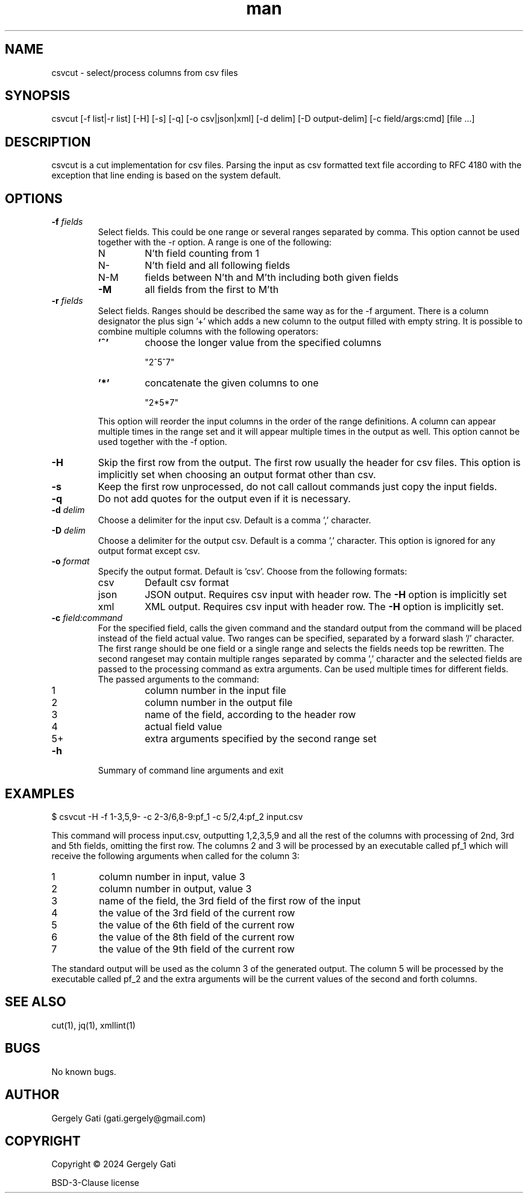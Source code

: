 .\" Manpage for csvcut.
.\" Contact gati.gergely@gmail.com to correct errors or typos.
.TH man 1 "23 Mar 2024" "1.0" "csvcut man page"
.SH NAME
csvcut \- select/process columns from csv files
.SH SYNOPSIS
csvcut [-f list|-r list] [-H] [-s] [-q] [-o csv|json|xml] [-d delim] [-D output-delim] [-c field/args:cmd] [file ...]
.SH DESCRIPTION
csvcut is a cut implementation for csv files.
Parsing the input as csv formatted text file according to RFC 4180 with the exception that line
ending is based on the system default.
.SH OPTIONS

.TP
.BI "\-f " fields
Select fields. This could be one range or several ranges separated by comma.
This option cannot be used together with the \-r option.
A range is one of the following:

.RS
.TP
N
N'th field counting from 1
.TP
N\-
N'th field and all following fields
.TP
N\-M
fields between N'th and M'th including both given fields
.TP
\fB\-M\fR
all fields from the first to M'th
.RE

.TP
.BI "\-r " fields
Select fields. Ranges should be described the same way as for the \-f
argument. There is a column designator the plus sign '+' which adds a
new column to the output filled with empty string.
It is possible to combine multiple columns with the following operators:
.RS
.TP
\fB'^'\fR
choose the longer value from the specified columns

"2^5^7"
.TP
\fB'*'\fR
concatenate the given columns to one

"2*5*7"
.RE

.RS
This option will reorder the input columns in the order of the
range definitions. A column can appear multiple times in the range set and
it will appear multiple times in the output as well.
This option cannot be used together with the \-f option.
.RE

.TP
.B \-H
Skip the first row from the output. The first row usually the header for csv
files. This option is implicitly set when choosing an output format other
than csv.

.TP
.B \-s
Keep the first row unprocessed, do not call callout commands just copy the
input fields.

.TP
.B \-q
Do not add quotes for the output even if it is necessary.

.TP
.BI "\-d " delim
Choose a delimiter for the input csv. Default is a comma ',' character.

.TP
.BI "\-D " delim
Choose a delimiter for the output csv. Default is a comma ',' character.
This option is ignored for any output format except csv.

.TP
.BI "\-o " format
Specify the output format. Default is 'csv'. Choose from the following
formats:
.TP
.RS
.TP
csv
Default csv format
.TP
json
JSON output. Requires csv input with header row. The \fB\-H\fR option is implicitly set
.TP
xml
XML output. Requires csv input with header row. The \fB\-H\fR option is implicitly set.
.RE

.TP
.BI "\-c " field:command
For the specified field, calls the given command and the standard output
from the command will be placed instead of the field actual value. 
Two ranges can be specified, separated by a forward slash '/' character.
The first range should be one field or a single range and selects the fields
needs top be rewritten. The second rangeset may contain multiple ranges
separated by comma ',' character and the selected fields are passed to the
processing command as extra arguments.
Can be used multiple times for different fields. The
passed arguments to the command:
.TP
.RS

.TP
1
column number in the input file
.TP
2
column number in the output file
.TP
3
name of the field, according to the header row
.TP
4
actual field value
.TP
5+
extra arguments specified by the second range set
.RE

.TP
.B \-h
Summary of command line arguments and exit

.SH EXAMPLES

$ csvcut -H -f 1-3,5,9- -c 2-3/6,8-9:pf_1 -c 5/2,4:pf_2 input.csv

This command will process input.csv, outputting 1,2,3,5,9 and all the rest of
the columns with processing of 2nd, 3rd and 5th fields, omitting the first
row. The columns 2 and 3
will be processed by an executable called pf_1 which will receive the
following arguments when called for the column 3:
.TP
1
column number in input, value 3
.TP
2
column number in output, value 3
.TP
3
name of the field, the 3rd field of the first row of the input
.TP
4
the value of the 3rd field of the current row
.TP
5
the value of the 6th field of the current row
.TP
6
the value of the 8th field of the current row
.TP
7
the value of the 9th field of the current row
.RE

The standard output will be used as the column 3 of the generated output.
The column 5 will be processed by the executable called pf_2 and the extra
arguments will be the current values of the second and forth columns.

.SH SEE ALSO
cut(1), jq(1), xmllint(1)
.SH BUGS
No known bugs.
.SH AUTHOR
Gergely Gati (gati.gergely@gmail.com)
.SH COPYRIGHT
Copyright \(co 2024 Gergely Gati
.P
BSD-3-Clause license

